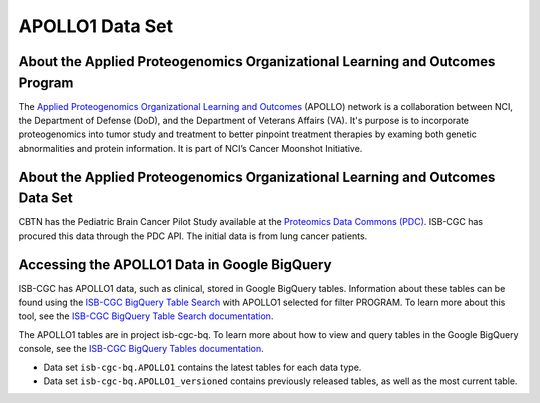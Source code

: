 *****************
APOLLO1 Data Set
*****************

About the Applied Proteogenomics Organizational Learning and Outcomes Program
------------------------------------------------------------
The `Applied Proteogenomics Organizational Learning and Outcomes <https://proteomics.cancer.gov/programs/apollo-network>`_ (APOLLO) network is a collaboration between NCI, the Department of Defense (DoD), and the Department of Veterans Affairs (VA). It's purpose is to incorporate proteogenomics into tumor study and treatment to better pinpoint treatment therapies by examing both genetic abnormalities and protein information. It is part of NCI’s Cancer Moonshot Initiative. 

About the Applied Proteogenomics Organizational Learning and Outcomes Data Set
---------------------------------------------------------------------

CBTN has the Pediatric Brain Cancer Pilot Study available at the `Proteomics Data Commons (PDC) <https://pdc.cancer.gov/pdc/>`_. ISB-CGC has procured this data through the PDC API. The initial data is from lung cancer patients.

Accessing the APOLLO1 Data in Google BigQuery
------------------------------------------------

ISB-CGC has APOLLO1 data, such as clinical, stored in Google BigQuery tables. Information about these tables can be found using the `ISB-CGC BigQuery Table Search <https://isb-cgc.appspot.com/bq_meta_search/>`_ with APOLLO1 selected for filter PROGRAM. To learn more about this tool, see the `ISB-CGC BigQuery Table Search documentation <../BigQueryTableSearchUI.html>`_.

The APOLLO1 tables are in project isb-cgc-bq. To learn more about how to view and query tables in the Google BigQuery console, see the `ISB-CGC BigQuery Tables documentation <../BigQuery.html>`_.

- Data set ``isb-cgc-bq.APOLLO1`` contains the latest tables for each data type.
- Data set ``isb-cgc-bq.APOLLO1_versioned`` contains previously released tables, as well as the most current table.
